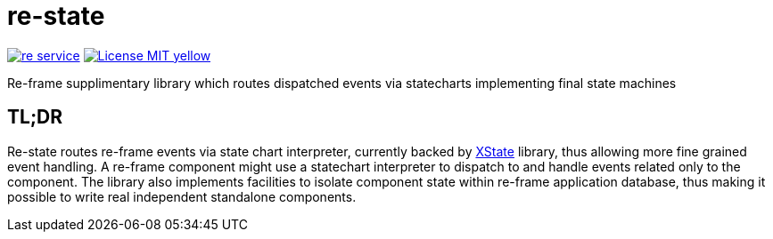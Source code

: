 = re-state

image:https://img.shields.io/clojars/v/maximgb/re-service.svg[link=https://clojars.org/maximgb/re-state]
image:https://img.shields.io/badge/License-MIT-yellow.svg[link=https://raw.githubusercontent.com/MaximGB/re-restate/master/LICENSE]

Re-frame supplimentary library which routes dispatched events via statecharts implementing final state machines

== TL;DR

Re-state routes re-frame events via state chart interpreter, currently backed by https://xstate.js.org[XState] library,
thus allowing more fine grained event handling. A re-frame component might use a statechart interpreter to dispatch to and
handle events related only to the component. The library also implements facilities to isolate component state within re-frame
application database, thus making it possible to write real independent standalone components.
